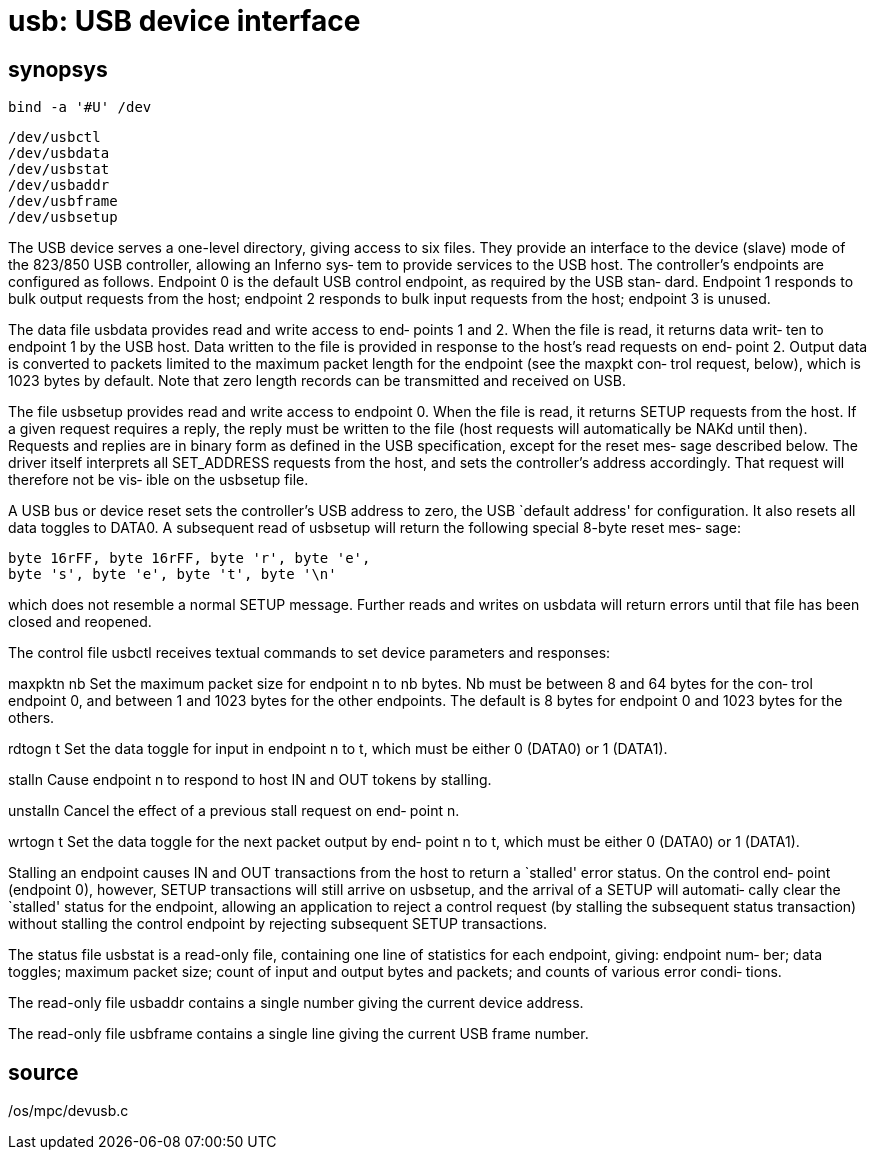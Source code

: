 = usb: USB device interface

== synopsys
    bind -a '#U' /dev

    /dev/usbctl
    /dev/usbdata
    /dev/usbstat
    /dev/usbaddr
    /dev/usbframe
    /dev/usbsetup

The USB device serves a one-level directory, giving access to
six files.  They provide an interface to the  device  (slave)
mode  of the 823/850 USB controller, allowing an Inferno sys‐
tem to provide services to the USB  host.   The  controller's
endpoints  are  configured  as  follows.   Endpoint  0 is the
default USB control endpoint, as required by  the  USB  stan‐
dard.   Endpoint  1 responds to bulk output requests from the
host; endpoint 2 responds to bulk  input  requests  from  the
host; endpoint 3 is unused.

The  data file usbdata provides read and write access to end‐
points 1 and 2.  When the file is read, it returns data writ‐
ten  to endpoint 1 by the USB host.  Data written to the file
is provided in response to the host's read requests  on  end‐
point  2.  Output data is converted to packets limited to the
maximum packet length for the endpoint (see the  maxpkt  con‐
trol  request,  below), which is 1023 bytes by default.  Note
that zero length records can be transmitted and  received  on
USB.

The  file usbsetup provides read and write access to endpoint
0.  When the file is read, it returns SETUP requests from the
host.  If a given request requires a reply, the reply must be
written to the file (host requests will automatically be NAKd
until  then).   Requests  and  replies  are in binary form as
defined in the USB specification, except for the  reset  mes‐
sage  described  below.   The  driver  itself  interprets all
SET_ADDRESS requests from the host, and sets the controller's
address accordingly.  That request will therefore not be vis‐
ible on the usbsetup file.

A USB bus or device reset sets the controller's  USB  address
to  zero,  the  USB  `default address' for configuration.  It
also resets all data toggles to DATA0.  A subsequent read  of
usbsetup  will return the following special 8-byte reset mes‐
sage:

       byte 16rFF, byte 16rFF, byte 'r', byte 'e',
       byte 's', byte 'e', byte 't', byte '\n'

which does not resemble  a  normal  SETUP  message.   Further
reads  and  writes  on  usbdata will return errors until that
file has been closed and reopened.

The control file usbctl  receives  textual  commands  to  set
device parameters and responses:

maxpktn nb
       Set  the  maximum  packet  size  for  endpoint n to nb
       bytes.  Nb must be between 8 and 64 bytes for the con‐
       trol  endpoint 0, and between 1 and 1023 bytes for the
       other endpoints.  The default is 8 bytes for  endpoint
       0 and 1023 bytes for the others.

rdtogn t
       Set  the  data  toggle  for  input in endpoint n to t,
       which must be either 0 (DATA0) or 1 (DATA1).

stalln Cause endpoint n to respond to host IN and OUT  tokens
       by stalling.

unstalln
       Cancel  the effect of a previous stall request on end‐
       point n.

wrtogn t
       Set the data toggle for the next packet output by end‐
       point  n  to  t,  which  must be either 0 (DATA0) or 1
       (DATA1).

Stalling an endpoint causes IN and OUT transactions from  the
host to return a `stalled' error status.  On the control end‐
point (endpoint 0), however, SETUP  transactions  will  still
arrive on usbsetup, and the arrival of a SETUP will automati‐
cally clear the `stalled' status for the  endpoint,  allowing
an  application  to reject a control request (by stalling the
subsequent status transaction) without stalling  the  control
endpoint by rejecting subsequent SETUP transactions.

The  status  file usbstat is a read-only file, containing one
line of statistics for each endpoint, giving:  endpoint  num‐
ber;  data  toggles;  maximum packet size; count of input and
output bytes and packets; and counts of various error  condi‐
tions.

The  read-only  file  usbaddr contains a single number giving
the current device address.

The read-only file usbframe contains a single line giving the
current USB frame number.

== source
/os/mpc/devusb.c
